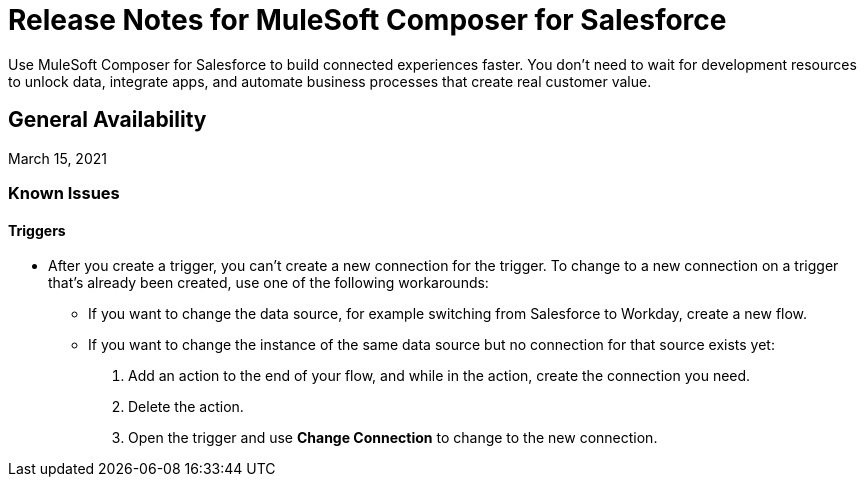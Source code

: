 = Release Notes for MuleSoft Composer for Salesforce

Use MuleSoft Composer for Salesforce to build connected experiences faster. You don't need to wait for development resources to unlock data, integrate apps, and automate business processes that create real customer value.

== General Availability

March 15, 2021

=== Known Issues

==== Triggers

* After you create a trigger, you can't create a new connection for the trigger. To change to a new connection on a trigger that's already been created, use one of the following workarounds:
//CAPP=-1550

    ** If you want to change the data source, for example switching from Salesforce to Workday, create a new flow.
    ** If you want to change the instance of the same data source but no connection for that source exists yet:
        . Add an action to the end of your flow, and while in the action, create the connection you need.
        . Delete the action.
        . Open the trigger and use *Change Connection* to change to the new connection.




